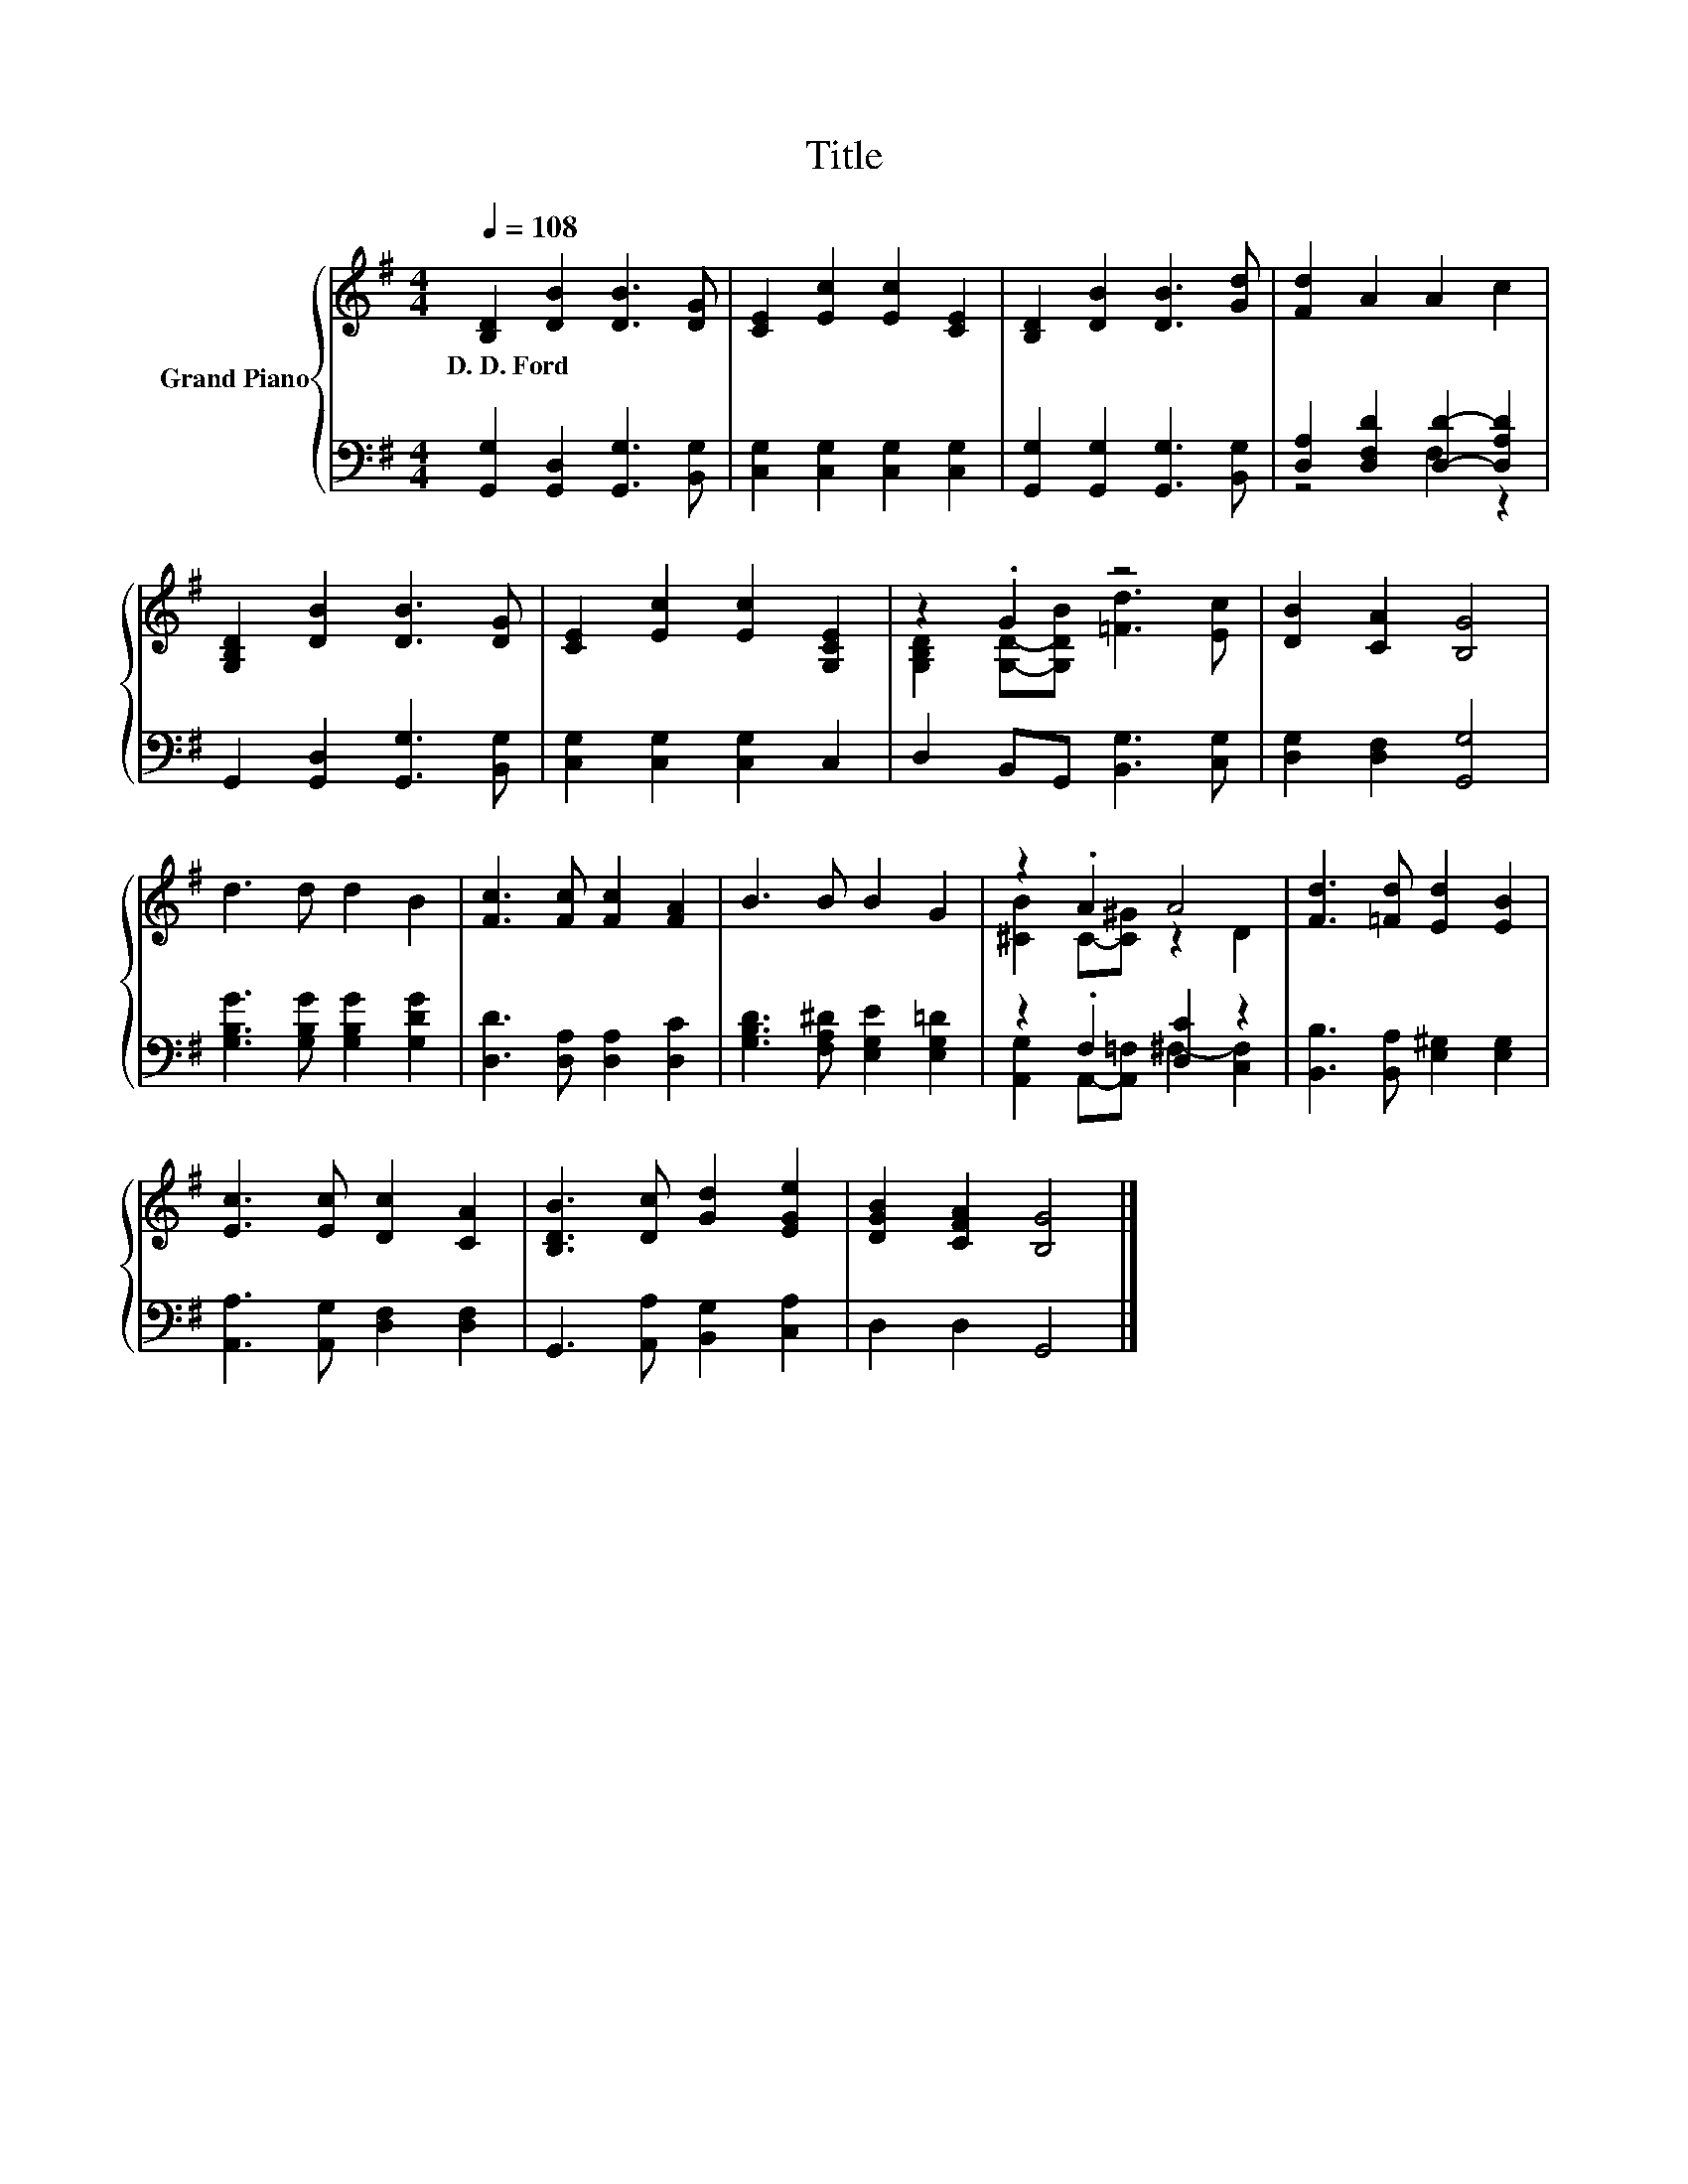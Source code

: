 X:1
T:Title
%%score { ( 1 4 ) | ( 2 3 ) }
L:1/8
Q:1/4=108
M:4/4
K:G
V:1 treble nm="Grand Piano"
V:4 treble 
V:2 bass 
V:3 bass 
V:1
 [B,D]2 [DB]2 [DB]3 [DG] | [CE]2 [Ec]2 [Ec]2 [CE]2 | [B,D]2 [DB]2 [DB]3 [Gd] | [Fd]2 A2 A2 c2 | %4
w: D.~D.~Ford * * *||||
 [G,B,D]2 [DB]2 [DB]3 [DG] | [CE]2 [Ec]2 [Ec]2 [G,CE]2 | z2 .G2 z4 | [DB]2 [CA]2 [B,G]4 | %8
w: ||||
 d3 d d2 B2 | [Fc]3 [Fc] [Fc]2 [FA]2 | B3 B B2 G2 | z2 .A2 A4 | [Fd]3 [=Fd] [Ed]2 [EB]2 | %13
w: |||||
 [Ec]3 [Ec] [Dc]2 [CA]2 | [B,DB]3 [Dc] [Gd]2 [EGe]2 | [DGB]2 [CFA]2 [B,G]4 |] %16
w: |||
V:2
 [G,,G,]2 [G,,D,]2 [G,,G,]3 [B,,G,] | [C,G,]2 [C,G,]2 [C,G,]2 [C,G,]2 | %2
 [G,,G,]2 [G,,G,]2 [G,,G,]3 [B,,G,] | [D,A,]2 [D,F,D]2 [D,D]2- [D,A,D]2 | %4
 G,,2 [G,,D,]2 [G,,G,]3 [B,,G,] | [C,G,]2 [C,G,]2 [C,G,]2 C,2 | D,2 B,,G,, [B,,G,]3 [C,G,] | %7
 [D,G,]2 [D,F,]2 [G,,G,]4 | [G,B,G]3 [G,B,G] [G,B,G]2 [G,DG]2 | [D,D]3 [D,A,] [D,A,]2 [D,C]2 | %10
 [G,B,D]3 [F,A,^D] [E,G,E]2 [E,G,=D]2 | z2 .F,2 [D,C]2 z2 | [B,,B,]3 [B,,A,] [E,^G,]2 [E,G,]2 | %13
 [A,,A,]3 [A,,G,] [D,F,]2 [D,F,]2 | G,,3 [A,,A,] [B,,G,]2 [C,A,]2 | D,2 D,2 G,,4 |] %16
V:3
 x8 | x8 | x8 | z4 F,2 z2 | x8 | x8 | x8 | x8 | x8 | x8 | x8 | %11
 [A,,G,]2 A,,-[A,,=F,] ^F,2- [C,F,]2 | x8 | x8 | x8 | x8 |] %16
V:4
 x8 | x8 | x8 | x8 | x8 | x8 | [G,B,D]2 [G,D]-[G,DB] [=Fd]3 [Ec] | x8 | x8 | x8 | x8 | %11
 [^CB]2 C-[C^G] z2 D2 | x8 | x8 | x8 | x8 |] %16

